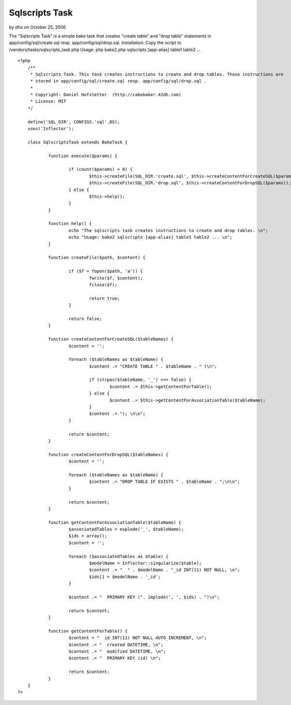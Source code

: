 Sqlscripts Task
===============

by dho on October 25, 2006

The "Sqlscripts Task" is a simple bake task that creates "create
table" and "drop table" statements in app/config/sql/create.sql resp.
app/config/sql/drop.sql. Installation: Copy the script to
/vendors/tasks/sqlscripts_task.php Usage: php bake2.php sqlscripts
[app-alias] table1 table2 ...

::

    
    <?php
    	/** 
    	 * Sqlscripts Task. This task creates instructions to create and drop tables. Those instructions are
    	 * stored in app/config/sql/create.sql resp. app/config/sql/drop.sql . 
    	 *
    	 * Copyright: Daniel Hofstetter  (http://cakebaker.42dh.com)
    	 * License: MIT
    	*/
    
    	define('SQL_DIR', CONFIGS.'sql'.DS);
    	uses('Inflector');
    	
    	class SqlscriptsTask extends BakeTask {
    		
    		function execute($params) {
    			
    			if (count($params) > 0) {
    				$this->createFile(SQL_DIR.'create.sql', $this->createContentForCreateSQL($params));
    				$this->createFile(SQL_DIR.'drop.sql', $this->createContentForDropSQL($params));
    			} else {
    				$this->help();
    			}
    		}
    	
    		function help() {
    			echo "The sqlscripts task creates instructions to create and drop tables. \n";
    			echo "Usage: bake2 sqlscripts [app-alias] table1 table2 ... \n";
    		}
    		
    		function createFile($path, $content) {
    		
    			if ($f = fopen($path, 'a')) {
    				fwrite($f, $content);
    				fclose($f);
    				
    				return true;
    			}
    			
    			return false;
    		}
    		
    		function createContentForCreateSQL($tableNames) {
    			$content = '';
    			
    			foreach ($tableNames as $tableName) {
    				$content .= "CREATE TABLE " . $tableName . " (\n";
    				
    				if (strpos($tableName, '_') === false) {
    					$content .= $this->getContentForTable();
    				} else {
    					$content .= $this->getContentForAssociationTable($tableName);
    				}
    				$content .= "); \n\n";
    			}
    			
    			return $content;
    		}
    		
    		function createContentForDropSQL($tableNames) {
    			$content = '';
    			
    			foreach ($tableNames as $tableName) {
    				$content .= "DROP TABLE IF EXISTS " . $tableName . ";\n\n";
    			}
    			
    			return $content;
    		}
    		
    		function getContentForAssociationTable($tableName) {
    			$associatedTables = explode('_', $tableName);
    			$ids = array();
    			$content = '';
    			
    			foreach ($associatedTables as $table) {
    				$modelName = Inflector::singularize($table);
    				$content .= "  " . $modelName . "_id INT(11) NOT NULL, \n";
    				$ids[] = $modelName . '_id';
    			}
    			
    			$content .= "  PRIMARY KEY (". implode(', ', $ids) . ")\n";
    			
    			return $content;
    		}
    		
    		function getContentForTable() {
    			$content = "  id INT(11) NOT NULL AUTO_INCREMENT, \n";
    			$content .= "  created DATETIME, \n";
    			$content .= "  modified DATETIME, \n";
    			$content .= "  PRIMARY KEY (id) \n";
    			
    			return $content;
    		}
    	}
    ?>


.. meta::
    :title: Sqlscripts Task
    :description: CakePHP Article related to bake,sql,task,table,Snippets
    :keywords: bake,sql,task,table,Snippets
    :copyright: Copyright 2006 dho
    :category: snippets

